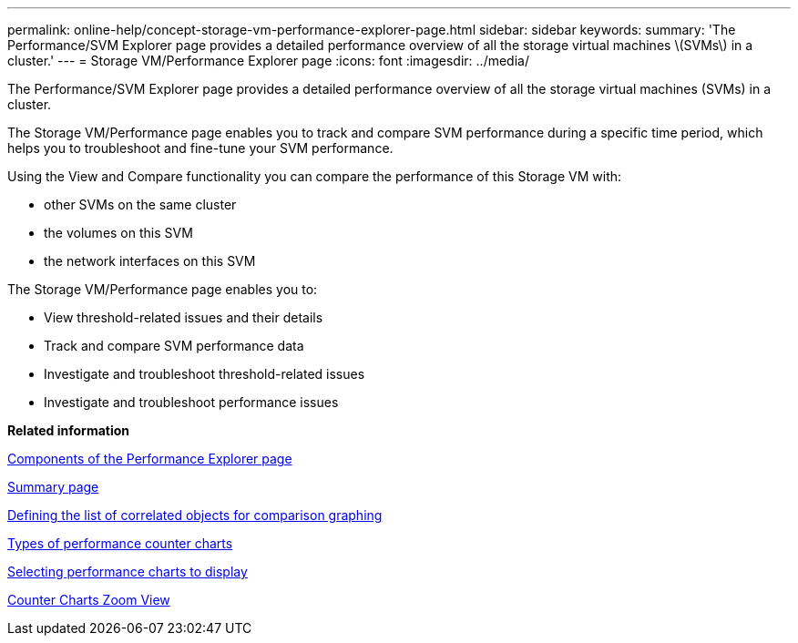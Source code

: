 ---
permalink: online-help/concept-storage-vm-performance-explorer-page.html
sidebar: sidebar
keywords: 
summary: 'The Performance/SVM Explorer page provides a detailed performance overview of all the storage virtual machines \(SVMs\) in a cluster.'
---
= Storage VM/Performance Explorer page
:icons: font
:imagesdir: ../media/

[.lead]
The Performance/SVM Explorer page provides a detailed performance overview of all the storage virtual machines (SVMs) in a cluster.

The Storage VM/Performance page enables you to track and compare SVM performance during a specific time period, which helps you to troubleshoot and fine-tune your SVM performance.

Using the View and Compare functionality you can compare the performance of this Storage VM with:

* other SVMs on the same cluster
* the volumes on this SVM
* the network interfaces on this SVM

The Storage VM/Performance page enables you to:

* View threshold-related issues and their details
* Track and compare SVM performance data
* Investigate and troubleshoot threshold-related issues
* Investigate and troubleshoot performance issues

*Related information*

xref:concept-components-of-the-performance-explorer-page.adoc[Components of the Performance Explorer page]

xref:reference-summary-page-opm.adoc[Summary page]

xref:task-defining-the-list-of-correlated-objects-for-comparison-graphing.adoc[Defining the list of correlated objects for comparison graphing]

xref:reference-types-of-performance-counter-charts.adoc[Types of performance counter charts]

xref:task-selecting-performance-charts-to-display.adoc[Selecting performance charts to display]

xref:concept-counter-charts-zoom-view.adoc[Counter Charts Zoom View]
